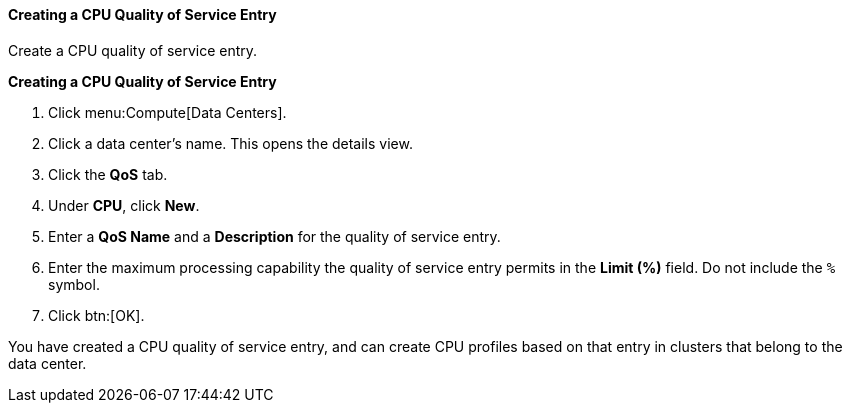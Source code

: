 [id="Creating_a_CPU_Quality_of_Service_Entry_{context}"]
==== Creating a CPU Quality of Service Entry

Create a CPU quality of service entry.


*Creating a CPU Quality of Service Entry*

. Click menu:Compute[Data Centers].
. Click a data center's name. This opens the details view.
. Click the *QoS* tab.
. Under *CPU*, click *New*.
. Enter a *QoS Name* and a *Description* for the quality of service entry.
. Enter the maximum processing capability the quality of service entry permits in the *Limit (%)* field. Do not include the `%` symbol.
. Click btn:[OK].


You have created a CPU quality of service entry, and can create CPU profiles based on that entry in clusters that belong to the data center.
